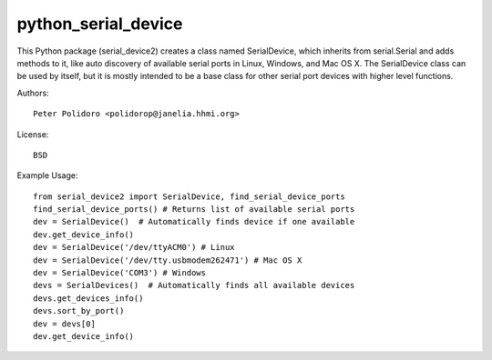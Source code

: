 python_serial_device
====================

This Python package (serial_device2) creates a class named
SerialDevice, which inherits from serial.Serial and adds methods to
it, like auto discovery of available serial ports in Linux, Windows,
and Mac OS X. The SerialDevice class can be used by itself, but it is
mostly intended to be a base class for other serial port devices with
higher level functions.

Authors::

    Peter Polidoro <polidorop@janelia.hhmi.org>

License::

    BSD

Example Usage::

    from serial_device2 import SerialDevice, find_serial_device_ports
    find_serial_device_ports() # Returns list of available serial ports
    dev = SerialDevice()  # Automatically finds device if one available
    dev.get_device_info()
    dev = SerialDevice('/dev/ttyACM0') # Linux
    dev = SerialDevice('/dev/tty.usbmodem262471') # Mac OS X
    dev = SerialDevice('COM3') # Windows
    devs = SerialDevices()  # Automatically finds all available devices
    devs.get_devices_info()
    devs.sort_by_port()
    dev = devs[0]
    dev.get_device_info()

